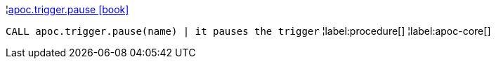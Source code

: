 ¦xref::overview/apoc.trigger/apoc.trigger.pause.adoc[apoc.trigger.pause icon:book[]] +

`CALL apoc.trigger.pause(name) | it pauses the trigger`
¦label:procedure[]
¦label:apoc-core[]
